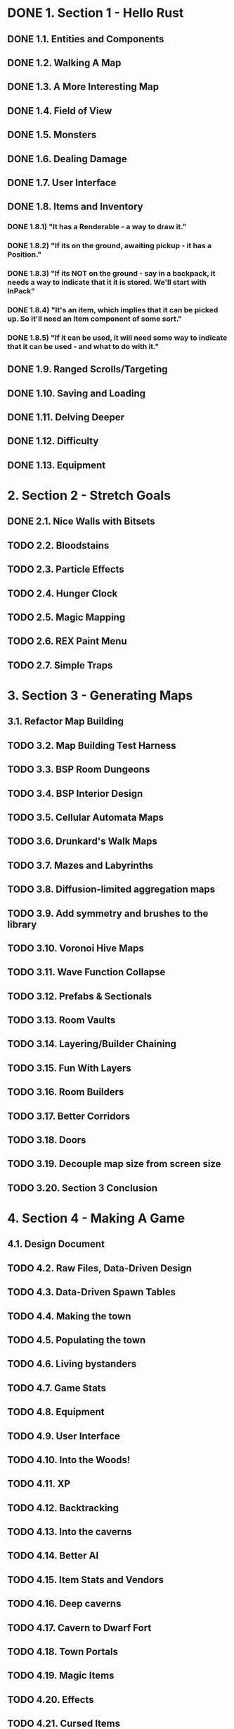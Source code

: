* DONE 1. Section 1 - Hello Rust
** DONE 1.1. Entities and Components
** DONE 1.2. Walking A Map
** DONE 1.3. A More Interesting Map
** DONE 1.4. Field of View
** DONE 1.5. Monsters
** DONE 1.6. Dealing Damage
** DONE 1.7. User Interface
** DONE 1.8. Items and Inventory
*** DONE 1.8.1) "It has a Renderable - a way to draw it."
*** DONE 1.8.2) "If its on the ground, awaiting pickup - it has a Position."
*** DONE 1.8.3) "If its NOT on the ground - say in a backpack, it needs a way to indicate that it it is stored. We'll start with InPack"
*** DONE 1.8.4) "It's an item, which implies that it can be picked up. So it'll need an Item component of some sort."
*** DONE 1.8.5) "If it can be used, it will need some way to indicate that it can be used - and what to do with it."
** DONE 1.9. Ranged Scrolls/Targeting
** DONE 1.10. Saving and Loading
** DONE 1.11. Delving Deeper
** DONE 1.12. Difficulty
** DONE 1.13. Equipment
* 2. Section 2 - Stretch Goals
** DONE 2.1. Nice Walls with Bitsets
** TODO 2.2. Bloodstains
** TODO 2.3. Particle Effects
** TODO 2.4. Hunger Clock
** TODO 2.5. Magic Mapping
** TODO 2.6. REX Paint Menu
** TODO 2.7. Simple Traps
* 3. Section 3 - Generating Maps
** 3.1. Refactor Map Building
** TODO 3.2. Map Building Test Harness
** TODO 3.3. BSP Room Dungeons
** TODO 3.4. BSP Interior Design
** TODO 3.5. Cellular Automata Maps
** TODO 3.6. Drunkard's Walk Maps
** TODO 3.7. Mazes and Labyrinths
** TODO 3.8. Diffusion-limited aggregation maps
** TODO 3.9. Add symmetry and brushes to the library
** TODO 3.10. Voronoi Hive Maps
** TODO 3.11. Wave Function Collapse
** TODO 3.12. Prefabs & Sectionals
** TODO 3.13. Room Vaults
** TODO 3.14. Layering/Builder Chaining
** TODO 3.15. Fun With Layers
** TODO 3.16. Room Builders
** TODO 3.17. Better Corridors
** TODO 3.18. Doors
** TODO 3.19. Decouple map size from screen size
** TODO 3.20. Section 3 Conclusion
* 4. Section 4 - Making A Game
** 4.1. Design Document
** TODO 4.2. Raw Files, Data-Driven Design
** TODO 4.3. Data-Driven Spawn Tables
** TODO 4.4. Making the town
** TODO 4.5. Populating the town
** TODO 4.6. Living bystanders
** TODO 4.7. Game Stats
** TODO 4.8. Equipment
** TODO 4.9. User Interface
** TODO 4.10. Into the Woods!
** TODO 4.11. XP
** TODO 4.12. Backtracking
** TODO 4.13. Into the caverns
** TODO 4.14. Better AI
** TODO 4.15. Item Stats and Vendors
** TODO 4.16. Deep caverns
** TODO 4.17. Cavern to Dwarf Fort
** TODO 4.18. Town Portals
** TODO 4.19. Magic Items
** TODO 4.20. Effects
** TODO 4.21. Cursed Items
** TODO 4.22. Even More Items
** TODO 4.23. Magic Spells
** TODO 4.24. Enter the Dragon
** TODO 4.25. Mushrooms
** TODO 4.26. More Shrooms

* Bonus
** TODO limited backpack capacity
** TODO 'stack' items in backpack ui
   (a) 5 health potion
** TODO  in-game dev console
*** TODO level stats
    no. items, monsters & rooms
    distance from ladder
*** TODO toggle map_hack
